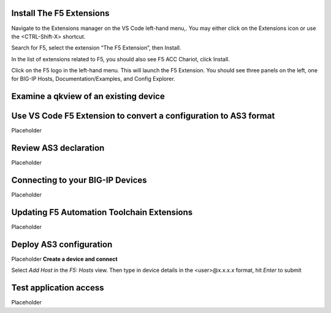 Install The F5 Extensions
================================================================================
Navigate to the Extensions manager on the VS Code left-hand menu,.  You may either click on the Extensions icon or use the <CTRL-Shift-X> shortcut.

Search for F5, select the extension “The F5 Extension”, then Install.

.. image:: ./images/installWithinCode_11.04.2020.gif
   :alt: Animated GUI
   :align: left
   :width: 80%

In the list of extensions related to F5, you should also see F5 ACC Chariot, click Install.

Click on the F5 logo in the left-hand menu.  This will launch the F5 Extension.
You should see three panels on the left, one for BIG-IP Hosts, Documentation/Examples, and Config Explorer.



Examine a qkview of an existing device
================================================================================



Use VS Code F5 Extension to convert a configuration to AS3 format
================================================================================
Placeholder



Review AS3 declaration
================================================================================
Placeholder



Connecting to your BIG-IP Devices
================================================================================
Placeholder



Updating F5 Automation Toolchain Extensions
================================================================================
Placeholder



Deploy AS3 configuration
================================================================================
Placeholder
**Create a device and connect**

Select `Add Host` in the `F5: Hosts` view.  Then type in device details in the \<user\>@x.x.x.x format, hit `Enter` to submit

 .. image:: ./images/addDeviceConnect_11.04.2020.gif
   :alt: Animated GUI
   :align: left
   :width: 80%



Test application access
================================================================================
Placeholder









